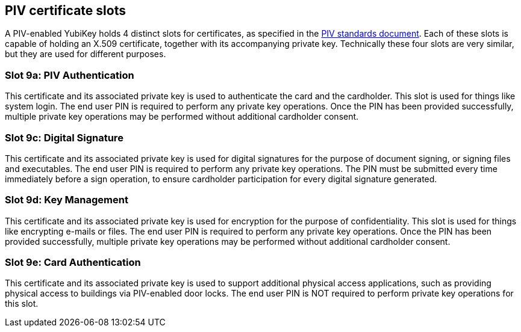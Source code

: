 == PIV certificate slots
A PIV-enabled YubiKey holds 4 distinct slots for certificates, as specified in
the link:http://csrc.nist.gov/groups/SNS/piv/standards.html[PIV standards
document]. Each of these slots is capable of holding an X.509 certificate,
together with its accompanying private key. Technically these four slots are
very similar, but they are used for different purposes.

=== Slot 9a: PIV Authentication
This certificate and its associated private key is used to authenticate the
card and the cardholder. This slot is used for things like system login. The
end user PIN is required to perform any private key operations. Once the PIN
has been provided successfully, multiple private key operations may be
performed without additional cardholder consent.

=== Slot 9c: Digital Signature
This certificate and its associated private key is used for digital signatures
for the purpose of document signing, or signing files and executables. The end
user PIN is required to perform any private key operations. The PIN must be
submitted every time immediately before a sign operation, to ensure cardholder
participation for every digital signature generated.

=== Slot 9d: Key Management
This certificate and its associated private key is used for encryption for the
purpose of confidentiality. This slot is used for things like encrypting
e-mails or files. The end user PIN is required to perform any private key
operations. Once the PIN has been provided successfully, multiple private key
operations may be performed without additional cardholder consent.

=== Slot 9e: Card Authentication
This certificate and its associated private key is used to support additional
physical access applications, such as providing physical access to buildings
via PIV-enabled door locks. The end user PIN is NOT required to perform private
key operations for this slot.
